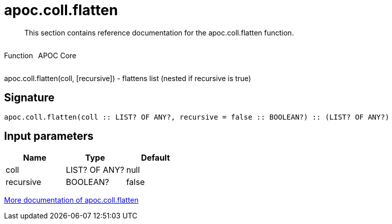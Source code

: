 ////
This file is generated by DocsTest, so don't change it!
////

= apoc.coll.flatten
:description: This section contains reference documentation for the apoc.coll.flatten function.

[abstract]
--
{description}
--

++++
<div style='display:flex'>
<div class='paragraph type function'><p>Function</p></div>
<div class='paragraph release core' style='margin-left:10px;'><p>APOC Core</p></div>
</div>
++++

apoc.coll.flatten(coll, [recursive]) - flattens list (nested if recursive is true)

== Signature

[source]
----
apoc.coll.flatten(coll :: LIST? OF ANY?, recursive = false :: BOOLEAN?) :: (LIST? OF ANY?)
----

== Input parameters
[.procedures, opts=header]
|===
| Name | Type | Default 
|coll|LIST? OF ANY?|null
|recursive|BOOLEAN?|false
|===

xref::data-structures/collection-list-functions.adoc[More documentation of apoc.coll.flatten,role=more information]

